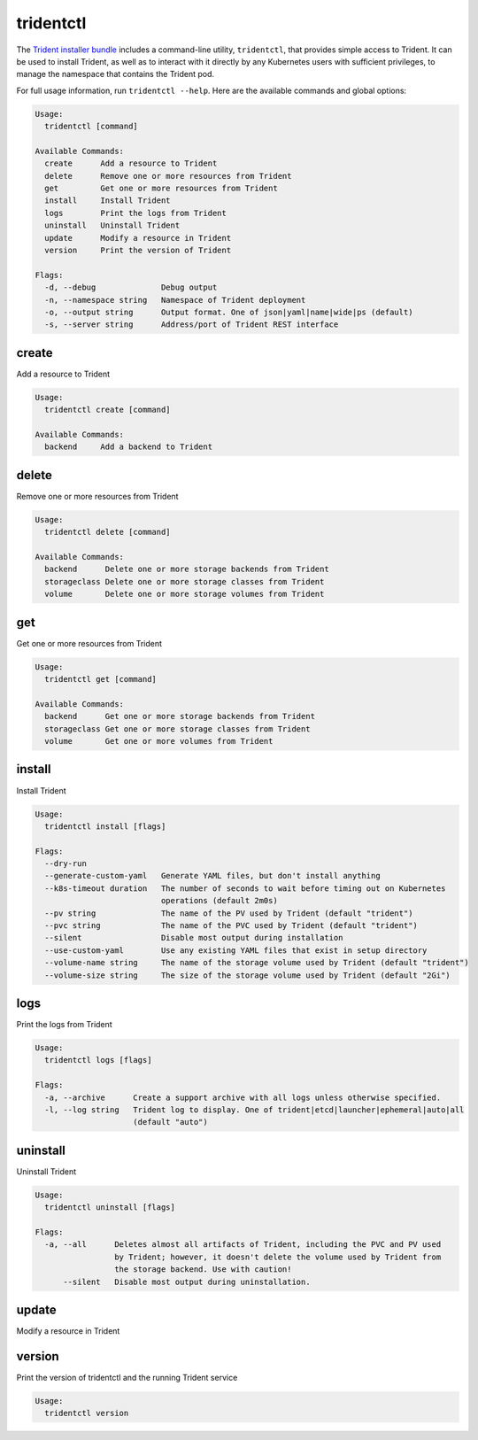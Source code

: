 ##########
tridentctl
##########

The `Trident installer bundle`_ includes a command-line utility, ``tridentctl``,
that provides simple access to Trident. It can be used to install Trident, as
well as to interact with it directly by any Kubernetes users with sufficient
privileges, to manage the namespace that contains the Trident pod.

.. _Trident installer bundle: https://github.com/NetApp/trident/releases

For full usage information, run ``tridentctl --help``. Here are the available
commands and global options:

.. code-block:: console

  Usage:
    tridentctl [command]

  Available Commands:
    create      Add a resource to Trident
    delete      Remove one or more resources from Trident
    get         Get one or more resources from Trident
    install     Install Trident
    logs        Print the logs from Trident
    uninstall   Uninstall Trident
    update      Modify a resource in Trident
    version     Print the version of Trident

  Flags:
    -d, --debug              Debug output
    -n, --namespace string   Namespace of Trident deployment
    -o, --output string      Output format. One of json|yaml|name|wide|ps (default)
    -s, --server string      Address/port of Trident REST interface

create
------

Add a resource to Trident

.. code-block:: console

  Usage:
    tridentctl create [command]

  Available Commands:
    backend     Add a backend to Trident

delete
------

Remove one or more resources from Trident

.. code-block:: console

  Usage:
    tridentctl delete [command]

  Available Commands:
    backend      Delete one or more storage backends from Trident
    storageclass Delete one or more storage classes from Trident
    volume       Delete one or more storage volumes from Trident

get
---

Get one or more resources from Trident

.. code-block:: console

  Usage:
    tridentctl get [command]

  Available Commands:
    backend      Get one or more storage backends from Trident
    storageclass Get one or more storage classes from Trident
    volume       Get one or more volumes from Trident

install
-------

Install Trident

.. code-block:: console

  Usage:
    tridentctl install [flags]

  Flags:
    --dry-run
    --generate-custom-yaml   Generate YAML files, but don't install anything
    --k8s-timeout duration   The number of seconds to wait before timing out on Kubernetes
                             operations (default 2m0s)
    --pv string              The name of the PV used by Trident (default "trident")
    --pvc string             The name of the PVC used by Trident (default "trident")
    --silent                 Disable most output during installation
    --use-custom-yaml        Use any existing YAML files that exist in setup directory
    --volume-name string     The name of the storage volume used by Trident (default "trident")
    --volume-size string     The size of the storage volume used by Trident (default "2Gi")

logs
----

Print the logs from Trident

.. code-block:: console

  Usage:
    tridentctl logs [flags]

  Flags:
    -a, --archive      Create a support archive with all logs unless otherwise specified.
    -l, --log string   Trident log to display. One of trident|etcd|launcher|ephemeral|auto|all
                       (default "auto")

uninstall
---------

Uninstall Trident

.. code-block:: console

  Usage:
    tridentctl uninstall [flags]

  Flags:
    -a, --all      Deletes almost all artifacts of Trident, including the PVC and PV used
                   by Trident; however, it doesn't delete the volume used by Trident from
                   the storage backend. Use with caution!
        --silent   Disable most output during uninstallation.

update
------

Modify a resource in Trident

.. code-block:: console
  Usage:
    tridentctl update [command]

  Available Commands:
    backend     Update a backend in Trident

  Global Flags:
    -d, --debug              Debug output
    -n, --namespace string   Namespace of Trident deployment
    -o, --output string      Output format. One of json|yaml|name|wide|ps (default)
    -s, --server string      Address/port of Trident REST interface

version
-------

Print the version of tridentctl and the running Trident service

.. code-block:: console

  Usage:
    tridentctl version

